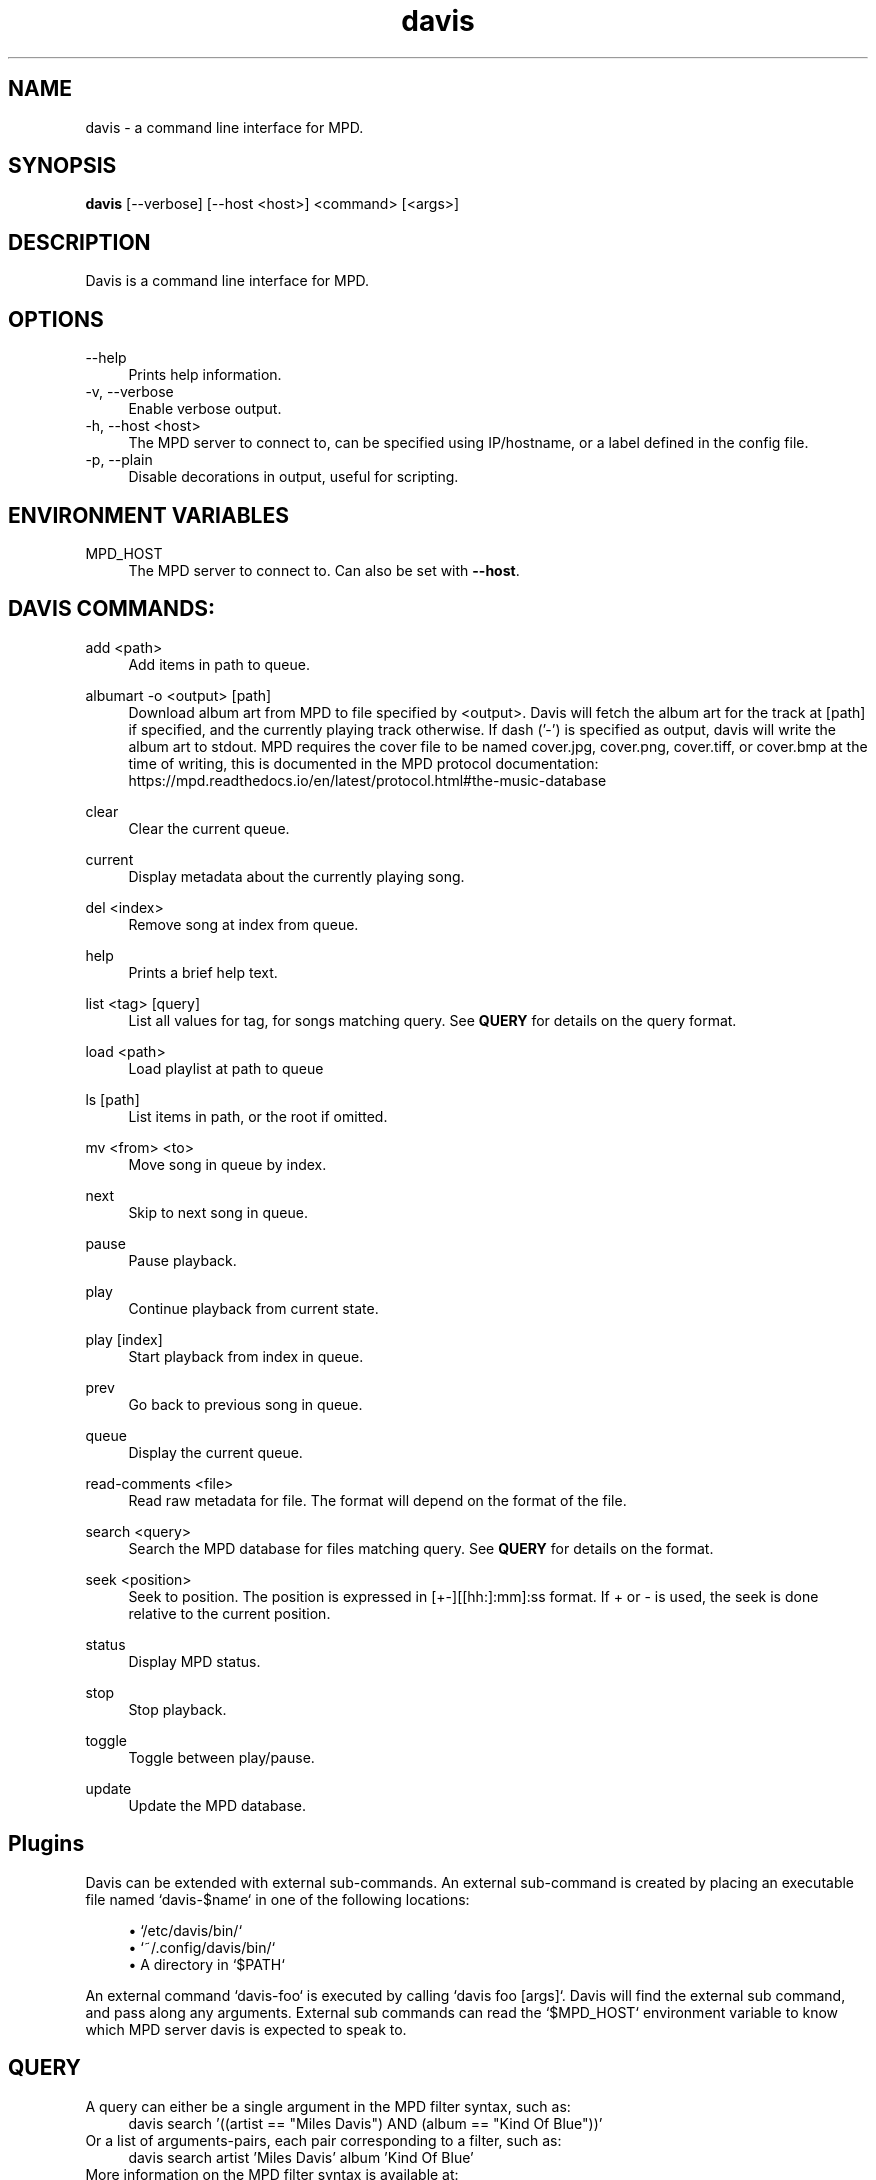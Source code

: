 .\" Generated by scdoc  1.11.1
.\" Complete documentation for this program is not available as a GNU info page
.ie \n(.g .ds Aq \(aq
.el       .ds Aq '
.nh
.ad l
.\" Begin generated content:
.TH "davis" "1" "2021-12-02"
.P
.SH NAME
davis - a command line interface for MPD.\&
.P
.SH SYNOPSIS
\fBdavis\fR [--verbose] [--host <host>] <command> [<args>]
.P
.SH DESCRIPTION
Davis is a command line interface for MPD.\&
.P
.SH OPTIONS
--help
.RS 4
Prints help information.\&
.RE
-v, --verbose
.RS 4
Enable verbose output.\&
.RE
-h, --host <host>
.RS 4
The MPD server to connect to, can be specified using IP/hostname, or a
label defined in the config file.\&
.RE
-p, --plain
.RS 4
Disable decorations in output, useful for scripting.\&
.P
.RE
.SH ENVIRONMENT VARIABLES
MPD_HOST
.RS 4
The MPD server to connect to.\& Can also be set with \fB--host\fR.\&
.P
.RE
.SH DAVIS COMMANDS:
add <path>
.RS 4
Add items in path to queue.\&
.P
.RE
albumart -o <output> [path]
.RS 4
Download album art from MPD to file specified by <output>.\& Davis will
fetch the album art for the track at [path] if specified, and the currently
playing track otherwise.\& If dash ('-') is specified as output, davis will
write the album art to stdout.\& MPD requires the cover file to be named
cover.\&jpg, cover.\&png, cover.\&tiff, or cover.\&bmp at the time of writing, this
is documented in the MPD protocol documentation:
https://mpd.\&readthedocs.\&io/en/latest/protocol.\&html#the-music-database
.P
.RE
clear
.RS 4
Clear the current queue.\&
.P
.RE
current
.RS 4
Display metadata about the currently playing song.\&
.P
.RE
del <index>
.RS 4
Remove song at index from queue.\&
.P
.RE
help
.RS 4
Prints a brief help text.\&
.P
.RE
list <tag> [query]
.RS 4
List all values for tag, for songs matching query.\& See \fBQUERY\fR
for details on the query format.\&
.P
.RE
load <path>
.RS 4
Load playlist at path to queue                    
.P
.RE
ls [path]
.RS 4
List items in path, or the root if omitted.\&
.P
.RE
mv <from> <to>
.RS 4
Move song in queue by index.\&
.P
.RE
next
.RS 4
Skip to next song in queue.\&
.P
.RE
pause
.RS 4
Pause playback.\&
.P
.RE
play
.RS 4
Continue playback from current state.\&
.P
.RE
play [index]
.RS 4
Start playback from index in queue.\&
.P
.RE
prev
.RS 4
Go back to previous song in queue.\&
.P
.RE
queue
.RS 4
Display the current queue.\&
.P
.RE
read-comments <file>
.RS 4
Read raw metadata for file.\& The format will depend on the format of the
file.\&
.P
.RE
search <query>
.RS 4
Search the MPD database for files matching query.\& See \fBQUERY\fR for details on
the format.\&
.P
.RE
seek <position>             
.RS 4
Seek to position.\& The position is expressed in [+-][[hh:]:mm]:ss format.\& If
+ or - is used, the seek is done relative to the current position.\&
.P
.RE
status
.RS 4
Display MPD status.\&
.P
.RE
stop
.RS 4
Stop playback.\&
.P
.RE
toggle
.RS 4
Toggle between play/pause.\&
.P
.RE
update
.RS 4
Update the MPD database.\&
.P
.RE
.SH Plugins
Davis can be extended with external sub-commands.\& An external sub-command is
created by placing an executable file named `davis-$name` in one of the
following locations:
.P
.RS 4
.ie n \{\
\h'-04'\(bu\h'+03'\c
.\}
.el \{\
.IP \(bu 4
.\}
`/etc/davis/bin/`
.RE
.RS 4
.ie n \{\
\h'-04'\(bu\h'+03'\c
.\}
.el \{\
.IP \(bu 4
.\}
`~/.\&config/davis/bin/`
.RE
.RS 4
.ie n \{\
\h'-04'\(bu\h'+03'\c
.\}
.el \{\
.IP \(bu 4
.\}
A directory in `$PATH`

.RE
.P
An external command `davis-foo` is executed by calling `davis foo [args]`.\& Davis
will find the external sub command, and pass along any arguments.\& External sub
commands can read the `$MPD_HOST` environment variable to know which MPD server
davis is expected to speak to.\&
.P
.SH QUERY
A query can either be a single argument in the MPD filter syntax, such as:     
.RS 4
davis search '((artist == "Miles Davis") AND (album == "Kind Of Blue"))'
.RE
Or a list of arguments-pairs, each pair corresponding to a filter, such as:    
.RS 4
davis search artist 'Miles Davis' album 'Kind Of Blue'         
.RE
More information on the MPD filter syntax is available at:         
.RS 4
https://mpd.\&readthedocs.\&io/en/latest/protocol.\&html#filters  
.P
.RE
.SH CONFIGURATION
Davis will read a configuration file from one of these locations:
.P
.RS 4
.ie n \{\
\h'-04'\(bu\h'+03'\c
.\}
.el \{\
.IP \(bu 4
.\}
~/.\&config/davis/davis.\&conf
.RE
.RS 4
.ie n \{\
\h'-04'\(bu\h'+03'\c
.\}
.el \{\
.IP \(bu 4
.\}
/etc/davis/davis.\&conf

.RE
.P
The configuration file has two sections, tags and hosts.\& The tags section
configures which tags davis should display when running the "current" command.\&
The host section defines a list of MPD hosts for davis to connect to.\& Example
file:
.nf
.RS 4
[tags]
# The list of enabled tags
enabled=Composer,Work,Conductor,Ensemble,Performer,Label,Opus,RecordingDate,Rating,Genre,Location
# Change the label of "RecordingDate" to "Recording Date"
RecordingDate=Recording Date
[hosts]
# Connect to localhost by default
default=127\&.0\&.0\&.1
# Connect to another host using label rpi with the --host option\&.
rpi=192\&.168\&.0\&.16
.fi
.RE
.P
.SH AUTHORS
Simon Persson <simon@flaskpost.\&me>
